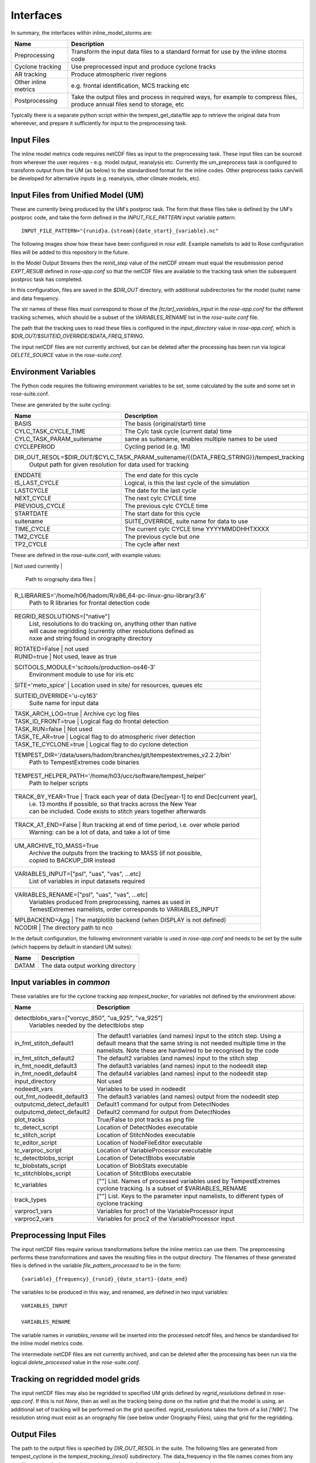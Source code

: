 Interfaces
==========

In summary, the interfaces within inline_model_storms are:

+------------------+------------------------------------------------------+
| Name             | Description                                          |
+==================+======================================================+
| Preprocessing    | Transform the input data files to a standard format  |
|                  | for use by the inline storms code                    |
+------------------+------------------------------------------------------+
| Cyclone tracking | Use preprocessed input and produce cyclone tracks    |
+------------------+------------------------------------------------------+
| AR tracking      | Produce atmospheric river regions                    |
+------------------+------------------------------------------------------+
| Other inline     | e.g. frontal identification, MCS tracking etc        |
| metrics          |                                                      |
+------------------+------------------------------------------------------+
| Postprocessing   | Take the output files and process in required ways,  |
|                  | for example to compress files, produce annual files  |
|                  | send to storage, etc                                 |
+------------------+------------------------------------------------------+

Typically there is a separate python script within the tempest_get_data/file app to
retrieve the original data from whereever, and prepare it sufficiently for input to
the preprocessing task.

Input Files
###########

The inline model metrics code requires netCDF files as input to the preprocessing task. These input files can be sourced from wherever the user requires - e.g. model output, reanalysis etc. Currently the um_preprocess task is configured to transform output from the UM (as below) to the standardised format for the inline codes. Other preprocess tasks can/will be developed for alternative inputs (e.g. reanalysis, other climate models, etc).


Input Files from Unified Model (UM)
###################################

These are currently being produced by the UM's postproc task. The form that these files take is defined by the UM's postproc code, and take the form defined in the `INPUT_FILE_PATTERN` input variable pattern::

  INPUT_FILE_PATTERN="{runid}a.{stream}{date_start}_{variable}.nc"

The following images show how these have been
configured in `rose edit`. Example namelists to add to Rose configuration files
will be added to this repository in the future.

.. image:: images/postproc_file-transformation.png

In the Model Output Streams then the `reinit_step` value of the netCDF stream
must equal the resubmission period `EXPT_RESUB` defined in `rose-app.conf` so
that the netCDF files are available to the tracking task when the subsequent
postproc task has completed.

.. image:: images/model_output_streams.png

.. image:: images/usage_profile.png

.. image:: images/stash_requests.png

In this configuration, files are saved in the `$DIR_OUT` directory, with additional subdirectories for the model (suite) name and data frequency.

The str names of these files must correspond to those of the `[tc/ar]_variables_input` in the `rose-app.conf` for the different tracking schemes, which should be a subset of the `VARIABLES_RENAME` list in the `rose-suite.conf` file.

The path that the tracking uses to read these files is configured in the
`input_directory` value in `rose-app.conf`, which is `$DIR_OUT/$SUITEID_OVERRIDE/$DATA_FREQ_STRING`.

The input netCDF files are not currently archived, but can be deleted after the processing
has been run via logical `DELETE_SOURCE` value in the `rose-suite.conf`.

Environment Variables
#####################

The Python code requires the following environment variables to be set, some calculated by the suite and some set in rose-suite.conf.

These are generated by the suite cycling:

+----------------------------+------------------------------------------------------------+
| Name                       | Description                                                |
+============================+============================================================+
| BASIS                      | The basis (original/start) time                            |
+----------------------------+------------------------------------------------------------+
| CYLC_TASK_CYCLE_TIME       | The Cylc task cycle (current data) time                    |
+----------------------------+------------------------------------------------------------+
| CYLC_TASK_PARAM_suitename  | same as suitename, enables multiple names to be used       |
+----------------------------+------------------------------------------------------------+
| CYCLEPERIOD                | Cycling period (e.g. 1M)                                   |
+----------------------------+------------------------------------------------------------+
| DIR_OUT_RESOL=$DIR_OUT/$CYLC_TASK_PARAM_suitename/{{DATA_FREQ_STRING}}/tempest_tracking |
|                      | Output path for given resolution for data used for tracking      |
+----------------------------+------------------------------------------------------------+
| ENDDATE                    | The end date for this cycle                                |
+----------------------------+------------------------------------------------------------+
| IS_LAST_CYCLE              | Logical, is this the last cycle of the simulation          |
+----------------------------+------------------------------------------------------------+
| LASTCYCLE                  | The date for the last cycle                                |
+----------------------------+------------------------------------------------------------+
| NEXT_CYCLE                 | The next cylc CYCLE time                                   |
+----------------------------+------------------------------------------------------------+
| PREVIOUS_CYCLE             | The previous cylc CYCLE time                               |
+----------------------------+------------------------------------------------------------+
| STARTDATE                  | The start date for this cycle                              |
+----------------------------+------------------------------------------------------------+
| suitename                  | SUITE_OVERRIDE, suite name for data to use                 |
+----------------------------+------------------------------------------------------------+
| TIME_CYCLE                 | The current cylc CYCLE time YYYYMMDDHHTXXXX                |
+----------------------------+------------------------------------------------------------+
| TM2_CYCLE                  | The previous cycle but one                                 |
+----------------------------+------------------------------------------------------------+
| TP2_CYCLE                  | The cycle after next                                       |
+----------------------------+------------------------------------------------------------+

These are defined in the rose-suite.conf, with example values:

+----------------------------+------------------------------------------------------------+
| AFTERBURNER_HOME_DIR='/data/users/afterburner/software/turbofan/v1.3.3'                 |
|                      | Path to the Afterburner code to "run" the configuration          |
+----------------------------+------------------------------------------------------------+
| BACKUP_DIR='/data/users/$USER/tracking/syclops'
|                      | Path to the backup directory if MASS is not used or not available|
+----------------------------+------------------------------------------------------------+
| CDO_CONDA_PATH='/home/h06/hadom/.conda/envs/cdo'                                        |
|                      | Path to CDO installation as some cdo commands are used           |
+----------------------------+------------------------------------------------------------+
| DATAM='History_Data' | Not used                                                         |      
+----------------------------+------------------------------------------------------------+
| DATA_FREQ_STRING='6h'| The frequency of the input data (3h, 6h typically used)          |
+----------------------------+------------------------------------------------------------+
| DELETE_PROCESSED=True| Logical to delete the processed input data when no longer needed |
+----------------------------+------------------------------------------------------------+ 
| DELETE_SOURCE=True   | Logical to delete source data when no longer needed              |
+----------------------------+------------------------------------------------------------+
| DIR_OUT='/scratch/$USER/syclops_tracking'                                               |
|                      | The output base directory path
+----------------------------+------------------------------------------------------------+
| EXPT_BASIS='18510101T0000Z'                                                             |
|                      | The start date for the tracking                                  |
+----------------------------+------------------------------------------------------------+ 
| EXPT_CALENDAR='360day'                                                                  |
|                      | Calendar for cycling mode (not related to data calendar)         |
+----------------------------+------------------------------------------------------------+
| EXPT_HORIZ_ATM='n96e'| The resolution of the data (name also needs to match the         |
|                      | orography file                                                   |
+----------------------------+------------------------------------------------------------+
| EXPT_RESUB='P1M'     | The cycling frequency (chunks of data are assumed to be retrieved|
|                      | at this frequency)                                               |
+----------------------------+------------------------------------------------------------+
| EXPT_RUNLEN='P20Y0M' | Period of time to run tracking for                               |
+----------------------------+------------------------------------------------------------+
| FILE_PATTERN_PROCESSED="{variable}_{frequency}_{runid}_{date_start}-{date_end}.nc"      |
|                      | The file naming pattern for the processed files used as input to |
|                      | TempestExtremes                                                  |
+----------------------------+------------------------------------------------------------+
| FRONTAL_DIR='/data/users/hadom/branches/git/front_id_private'                           |
|                      | Path to the frontal detection code                               |
+----------------------------+------------------------------------------------------------+
| INLINE_MODEL_STORMS_PATH='/data/users/hadom/branches/git/inline_model_storms'           |
|                      | Path to the code for the storm tracking                          |
+----------------------------+------------------------------------------------------------+
| INLINE_TRACKING=false| Logical, for tracking within a model suite rather than separately|
+----------------------------+------------------------------------------------------------+
| INPUT_DATA_FROM_MASS=true                                                               |
|                      | Logical, original data will come from the MASS archive (turns on |
|                      | app to retrieve data                                             |
+----------------------------+------------------------------------------------------------+
| INPUT_FILE_PATTERN="{runid}a.{stream}{date_start}_{variable}.nc"                        |
|                      | File naming pattern for input data (from MASS or elsewhere,      |
|                      |converted to netcdf                                               |
+----------------------------+------------------------------------------------------------+
| LAT_VAR='latitude'   | Name of latitude coordinate in input files to TempestExtremes    |
+----------------------------+------------------------------------------------------------+
| LON_VAR='longitude'  | Name of longitude coordinate in input files to TempestExtremes   |
+----------------------------+------------------------------------------------------------+
| METO_MOOSE_PROJECT_USE=false                                                            |
|                      | Not used currently                                               |
+----------------------------+------------------------------------------------------------+
| OROGRAPHY_DIR='/cray_hpc/data_xcs/d05/hadom/tempest_extremes_datafiles'                 |
                       | Path to orography data files                                     |
+----------------------------+------------------------------------------------------------+
| R_LIBRARIES='/home/h06/hadom/R/x86_64-pc-linux-gnu-library/3.6'                         |
|                      | Path to R libraries for frontal detection code                   |
+----------------------------+------------------------------------------------------------+
| REGRID_RESOLUTIONS=["native"]                                                           |
|                      | List, resolutions to do tracking on, anything other than native  |
|                      | will cause regridding (currently other resolutions defined as    | 
|                      | nxxe and string found in orography directory                     |
+----------------------------+------------------------------------------------------------+
| ROTATED=False        | not used                                                         |
+----------------------------+------------------------------------------------------------+
| RUNID=true           | Not used, leave as true                                          |
+----------------------------+------------------------------------------------------------+
| SCITOOLS_MODULE='scitools/production-os46-3'                                            |
|                      | Environment module to use for iris etc                           |
+----------------------------+------------------------------------------------------------+
| SITE='meto_spice'    | Location used in site/ for resources, queues etc                 |
+----------------------------+------------------------------------------------------------+
| SUITEID_OVERRIDE='u-cy163'                                                              |
|                      | Suite name for input data                                        |
+----------------------------+------------------------------------------------------------+
| TASK_ARCH_LOG=true   | Archive cyc log files                                            |
+----------------------------+------------------------------------------------------------+
| TASK_ID_FRONT=true   | Logical flag do frontal detection                                |
+----------------------------+------------------------------------------------------------+
| TASK_RUN=false       | Not used                                                         |
+----------------------------+------------------------------------------------------------+
| TASK_TE_AR=true      | Logical flag to do atmospheric river detection                   |
+----------------------------+------------------------------------------------------------+
| TASK_TE_CYCLONE=true | Logical flag to do cyclone detection                             |
+----------------------------+------------------------------------------------------------+
| TEMPEST_DIR='/data/users/hadom/branches/git/tempestextremes_v2.2.2/bin'                 |
|                      | Path to TempestExtremes code binaries                            |
+----------------------------+------------------------------------------------------------+
| TEMPEST_HELPER_PATH='/home/h03/ucc/software/tempest_helper'                             |
|                      | Path to helper scripts                                           |
+----------------------------+------------------------------------------------------------+
| TRACK_BY_YEAR=True   | Track each year of data (Dec[year-1] to end Dec[current year],   |
|                      | i.e. 13 months if possible, so that tracks across the New Year   |
|                      | can be included. Code exists to stitch years together afterwards |
+----------------------------+------------------------------------------------------------+
| TRACK_AT_END=False   | Run tracking at end of time period, i.e. over whole period       |
|                      | Warning: can be a lot of data, and take a lot of time            |
+----------------------------+------------------------------------------------------------+
| UM_ARCHIVE_TO_MASS=True                                                                 |
|                      | Archive the outputs from the tracking to MASS (if not possible,  |
|                      | copied to BACKUP_DIR instead                                     |
+----------------------------+------------------------------------------------------------+
| VARIABLES_INPUT=["psl", "uas", "vas", ...etc]                                           |
|                      | List of variables in input datasets required                     | 
+----------------------------+------------------------------------------------------------+
| VARIABLES_RENAME=["psl", "uas", "vas", ...etc]                                          |
|                      | Variables produced from preprocessing, names as used in          |
|                      | TemestExtremes namelists, order corresponds to VARIABLES_INPUT   |
+----------------------------+------------------------------------------------------------+
| MPLBACKEND=Agg       | The matplotlib backend (when DISPLAY is not defined)             |
+----------------------------+------------------------------------------------------------+
| NCODIR               | The directory path to nco                                        |
+----------------------------+------------------------------------------------------------+

In the default configuration, the following environment variable is used in
`rose-app.conf` and needs to be set by the suite (which happens by default in
standard UM suites):

+----------------------+------------------------------------------------------+
| Name                 | Description                                          |
+======================+======================================================+
| DATAM                | The data output working directory                    |
+----------------------+------------------------------------------------------+

Input variables in `common`
###########################

These variables are for the cyclone tracking app `tempest_tracker`, for variables 
not defined by the environment above:

+--------------------------+--------------------------------------------------------+
| Name                     | Description                                            |
+==========================+========================================================+
| detectblobs_vars=["vorcyc_850", "ua_925", "va_925"]                               |
|                          | Variables needed by the detectblobs step               |
+--------------------------+--------------------------------------------------------+
| in_fmt_stitch_default1   | The default1 variables (and names) input to the        |
|                          | stitch step. Using a default means that the same       |
|                          | string is not needed multiple time in the namelists.   |
|                          | Note these are hardwired to be recognised by the code  |
+--------------------------+--------------------------------------------------------+
| in_fmt_stitch_default2   | The default2 variables (and names) input to the        |
|                          | stitch step                                            |
+--------------------------+--------------------------------------------------------+
| in_fmt_noedit_default3   | The default3 variables (and names) input to the        |
|                          | nodeedit step                                          |
+--------------------------+--------------------------------------------------------+
| in_fmt_noedit_default4   | The default4 variables (and names) input to the        |
|                          | nodeedit step                                          |
+--------------------------+--------------------------------------------------------+
| input_directory          | Not used                                               |
+--------------------------+--------------------------------------------------------+
| nodeedit_vars            | Variables to be used in nodeedit                       |
+--------------------------+--------------------------------------------------------+
| out_fmt_nodeedit_default3| The default3 variables (and names) output from the     |
|                          | nodeedit step                                          |
+--------------------------+--------------------------------------------------------+
| outputcmd_detect_default1| Default1 command for output from DetectNodes           |
+--------------------------+--------------------------------------------------------+
| outputcmd_detect_default2| Default2 command for output from DetectNodes           |
+--------------------------+--------------------------------------------------------+
| plot_tracks              | True/False to plot tracks as png file                  |
+--------------------------+--------------------------------------------------------+
| tc_detect_script         | Location of DetectNodes executable                     |   
+--------------------------+--------------------------------------------------------+
| tc_stitch_script         | Location of StitchNodes executable                     |
+--------------------------+--------------------------------------------------------+
| tc_editor_script         | Location of NodeFileEditor executable                  |
+--------------------------+--------------------------------------------------------+
| tc_varproc_script        | Location of VariableProcessor executable               |
+--------------------------+--------------------------------------------------------+
| tc_detectblobs_script    | Location of DetectBlobs executable                     |
+--------------------------+--------------------------------------------------------+
| tc_blobstats_script      | Location of BlobStats executable                       |
+--------------------------+--------------------------------------------------------+
| tc_stitchblobs_script    | Location of StitctBlobs executable                     |
+--------------------------+--------------------------------------------------------+
| tc_variables             | [""] List. Names of processed variables used by        |
|                          | TempestExtremes cyclone tracking. Is a subset of       |
|                          | $VARIABLES_RENAME                                      |
+--------------------------+--------------------------------------------------------+
| track_types              | [""] List. Keys to the parameter input namelists, to   |
|                          | different types of cyclone tracking                    |
+--------------------------+--------------------------------------------------------+
| varproc1_vars            | Variables for proc1 of the VariableProcessor input     |
+--------------------------+--------------------------------------------------------+
| varproc2_vars            | Variables for proc2 of the VariableProcessor input     |
+--------------------------+--------------------------------------------------------+


Preprocessing Input Files
#########################

The input netCDF files require various transformations before the inline metrics
can use them. The preprocessing performs these transformations and saves
the resulting files in the output directory. The filenames of these generated files is defined in the variable `file_pattern_processed` to be in the form::

   {variable}_{frequency}_{runid}_{date_start}-{date_end}

The variables to be produced in this way, and renamed, are defined in two input variables::

  VARIABLES_INPUT

  VARIABLES_RENAME

The variable names in `variables_rename` will be inserted into the processed netcdf files, and hence be standardised for the inline model metrics code.

The intermediate netCDF files are not currently archived, and can be deleted after the processing has been run via the logical `delete_processed` value in the `rose-suite.conf`.

Tracking on regridded model grids
#################################

The input netCDF files may also be regridded to specified UM grids defined by `regrid_resolutions` defined in `rose-app.conf`. If this is not `None`, then as well as the tracking being done on the native grid that the model is using, an additional set of tracking will be performed on the grid specified. `regrid_resolutions` takes the form of a list `['N96']`. The resolution string must exist as an orography file (see below under Orography Files), using that grid for the regridding.

Output Files
############

The path to the output files is specified by `DIR_OUT_RESOL` in the suite.
The following files are generated from tempest_cyclone in the `tempest_tracking_{resol}` 
subdirectory. The data_frequency in the file names comes from any timefilter setting in 
the namelist commands, else defaults to the data_frequency value.

If archiving is selected, all the detect, detectblobs and track, tracknodeedit, trackblobs, blobstats
files will be archived. In particular with all the detect files, one can fairly simply rerun the 
tracking by retrieving these files from the archive and running the tracking on them offline.

Tracking occurs at the end of each year, and/or over all files available, depending on choices.
+---------------------------------------------------------+---------------------------------------------------------------------------------+
| Name                                                    | Description                                                                     |
+=========================================================+=================================================================================+
| {runid}_detect_{time_start}-{time_end}_{data_frequency}_{track_type}.txt               | The file generated by the TempestExtremes DetectNodes command                   |
+---------------------------------------------------------+---------------------------------------------------------------------------------+
| {runid}_detectblobs_{time_start}-{time_end}_{data_frequency}_{track_type}.txt               | The file generated by the TempestExtremes DetectBlobs command                   |
+---------------------------------------------------------+---------------------------------------------------------------------------------+
| {runid}_track_{time_start}-{time_end}_{data_frequency}_{track_type}.{csv,gfdl}             | The tracked file generated by the TempestExtremes StitchNodes. The format can be csv, gfdl                     |
+---------------------------------------------------------+---------------------------------------------------------------------------------+
| {runid}_track_{time_start}-{time_end}_{data_frequency}_{track_type}_nogaps.{csv,nc}             | The tracked file generated by the TempestExtremes StitchNodes and converted to netcdf. The format can be csv, nc. Here any gaps in the storms have been linearly filled in                     |
+---------------------------------------------------------+---------------------------------------------------------------------------------+
| {runid}_tracknodeedit_{time_start}-{time_end}_{data_frequency}_{track_type}.csv             | The tracked file generated by the TempestExtremes StitchNodes and processed by NodeFileEditor. The format can be csv.                      |
+---------------------------------------------------------+---------------------------------------------------------------------------------+
| {runid}_tracknodeedit_{time_start}-{time_end}_{data_frequency}_{track_type}.{csv,nc}             | The tracked file generated by the TempestExtremes StitchNodes and processed by NodeFileEditor. The format can be csv, gfdl. Here any gaps in the storms have been linearly filled in                    |
+---------------------------------------------------------+---------------------------------------------------------------------------------+
| {runid}_trackblobs_{time_start}-{time_end}_{data_frequency}_{track_type}.nc             | The tracked file generated by the TempestExtremes StitchBlobs. The format can be nc.                   |
+---------------------------------------------------------+---------------------------------------------------------------------------------+
| {runid}_blobstats_{time_start}-{time_end}_{data_frequency}_{track_type}.txt             | The generated by the TempestExtremes BlobStats. The format can be txt.                   |
+---------------------------------------------------------+---------------------------------------------------------------------------------+


The following files are generated from tempest_atmosriver:

+---------------------------------------------------------+---------------------------------------------------------------------------------+
| Name                                                    | Description                                                                     |
+=========================================================+=================================================================================+
| {runid}_ARmask_{time}_{ar_type}.txt                     | The atmospheric river mask file generated by the TempestExtremes AR detection   |
+-------------------------------------------------------------------------------------------------------------------------------------------+


The output files are not currently archived after the processing has been run.

Orography Files
###############

An orography file for each grid being tracked should be placed in the directory
specified by the `orography_dir` value in `rose-suite.conf`. The file to use is
identified from the number of longitude  points in the the input files and is
specified using the standard UM N grid name (and defined by `EXPT_HORIZ_ATM` in 
rose-suite.conf. The orography files should have a
name in the form::

    orography-<n-code>e.nc

For example a file with 512 longitude points is on the `N216` grid and will be
called::

    orography-n216e.nc

The orography file can be used within the tracking codes to check that storms are over 
the ocean/land for min/max durations.

Track types
###########

The list `track_types` in `rose-app.conf` is the selection of identification/tracking 
recipies to be used, with details of each contained in the `rose-app.conf`.
Similarly the list `ar_types` is the selection of atmospheric river recipies.

Variables output
################

The variables output by the cyclone tracking (in csv/gfdl and netCDF file if specified) 
are specified by the command in the `track_types`, either the corresponding `_stitch` or 
`_profile` if the latter exists. These arguments contain an `out_fmt` component, which 
details all the output variables. The tracking code will interpret this string of variables, 
and use them as variable names in the netCDF file. 

Other cyclone tracking variables
################################

The variable list specified in the `out_fmt` command mentioned above can be long and repetitive across different `track_types`. To help with this, standard template values for `in_fmt` and `out_fmt` can be provided in the `[common]` part of the cyclone tracking `rose-app.conf` file. Specifically:

* `output_detect_default` can be defined in `[common]`, and used for the output from the detect command;

* `in_fmt_stitch_default` can be defined in `[common]`, and then used at the `in_fmt` argument for _stitch and _profile;

* `out_fmt_profile1` and `out_fmt_profile2` can be used in `[common]` for the `out_fmt` of the _profile step.

Note that these need to be consistent with each other, as the code is unable to check that the output from one command is consistent with the input to the next command.

